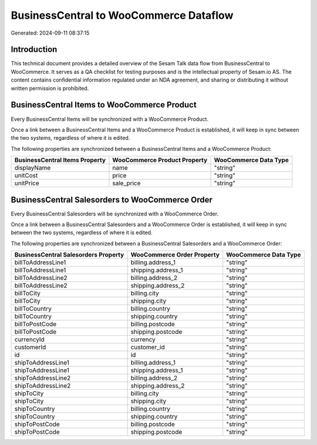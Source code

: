 =======================================
BusinessCentral to WooCommerce Dataflow
=======================================

Generated: 2024-09-11 08:37:15

Introduction
------------

This technical document provides a detailed overview of the Sesam Talk data flow from BusinessCentral to WooCommerce. It serves as a QA checklist for testing purposes and is the intellectual property of Sesam.io AS. The content contains confidential information regulated under an NDA agreement, and sharing or distributing it without written permission is prohibited.

BusinessCentral Items to WooCommerce Product
--------------------------------------------
Every BusinessCentral Items will be synchronized with a WooCommerce Product.

Once a link between a BusinessCentral Items and a WooCommerce Product is established, it will keep in sync between the two systems, regardless of where it is edited.

The following properties are synchronized between a BusinessCentral Items and a WooCommerce Product:

.. list-table::
   :header-rows: 1

   * - BusinessCentral Items Property
     - WooCommerce Product Property
     - WooCommerce Data Type
   * - displayName
     - name
     - "string"
   * - unitCost
     - price
     - "string"
   * - unitPrice
     - sale_price
     - "string"


BusinessCentral Salesorders to WooCommerce Order
------------------------------------------------
Every BusinessCentral Salesorders will be synchronized with a WooCommerce Order.

Once a link between a BusinessCentral Salesorders and a WooCommerce Order is established, it will keep in sync between the two systems, regardless of where it is edited.

The following properties are synchronized between a BusinessCentral Salesorders and a WooCommerce Order:

.. list-table::
   :header-rows: 1

   * - BusinessCentral Salesorders Property
     - WooCommerce Order Property
     - WooCommerce Data Type
   * - billToAddressLine1
     - billing.address_1
     - "string"
   * - billToAddressLine1
     - shipping.address_1
     - "string"
   * - billToAddressLine2
     - billing.address_2
     - "string"
   * - billToAddressLine2
     - shipping.address_2
     - "string"
   * - billToCity
     - billing.city
     - "string"
   * - billToCity
     - shipping.city
     - "string"
   * - billToCountry
     - billing.country
     - "string"
   * - billToCountry
     - shipping.country
     - "string"
   * - billToPostCode
     - billing.postcode
     - "string"
   * - billToPostCode
     - shipping.postcode
     - "string"
   * - currencyId
     - currency
     - "string"
   * - customerId
     - customer_id
     - "string"
   * - id
     - id
     - "string"
   * - shipToAddressLine1
     - billing.address_1
     - "string"
   * - shipToAddressLine1
     - shipping.address_1
     - "string"
   * - shipToAddressLine2
     - billing.address_2
     - "string"
   * - shipToAddressLine2
     - shipping.address_2
     - "string"
   * - shipToCity
     - billing.city
     - "string"
   * - shipToCity
     - shipping.city
     - "string"
   * - shipToCountry
     - billing.country
     - "string"
   * - shipToCountry
     - shipping.country
     - "string"
   * - shipToPostCode
     - billing.postcode
     - "string"
   * - shipToPostCode
     - shipping.postcode
     - "string"

